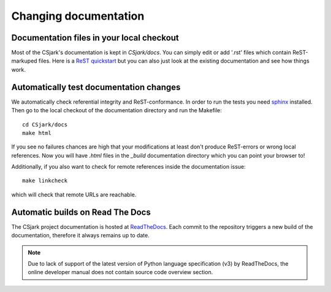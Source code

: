 ============================
 Changing documentation
============================


Documentation files in your local checkout
---------------------------------------------------

Most of the CSjark's documentation is kept in `CSjark/docs`.
You can simply edit or add '.rst' files which contain ReST-markuped
files.  Here is a `ReST quickstart`_ but you can also just look
at the existing documentation and see how things work.

.. _`ReST quickstart`: http://docutils.sourceforge.net/docs/user/rst/quickref.html


Automatically test documentation changes
----------------------------------------

.. _`sphinx home page`:
.. _`sphinx`: http://sphinx.pocoo.org/

We automatically check referential integrity and ReST-conformance.  In order to
run the tests you need sphinx_ installed.  Then go to the local checkout
of the documentation directory and run the Makefile::

    cd CSjark/docs
    make html

If you see no failures chances are high that your modifications at least
don't produce ReST-errors or wrong local references. Now you will have `.html`
files in the `_build` documentation directory which you can point your browser to!

Additionally, if you also want to check for remote references inside
the documentation issue::

    make linkcheck

which will check that remote URLs are reachable.

Automatic builds on Read The Docs
---------------------------------

The CSjark project documentation is hosted at ReadTheDocs_. Each commit to the repository triggers a new build of the documentation, therefore it always remains up to date. 

.. _`ReadTheDocs`: http://csjark.readthedocs.org/

.. note::
    Due to lack of support of the latest version of Python language specification (v3) by ReadTheDocs,
    the online developer manual does not contain source code overview section.